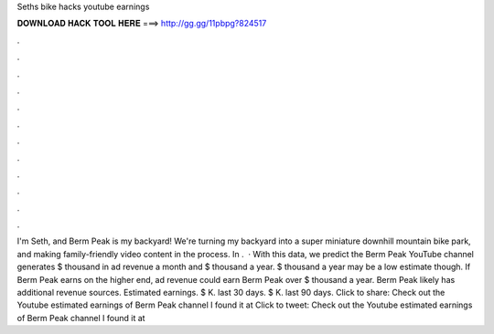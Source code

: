 Seths bike hacks youtube earnings

𝐃𝐎𝐖𝐍𝐋𝐎𝐀𝐃 𝐇𝐀𝐂𝐊 𝐓𝐎𝐎𝐋 𝐇𝐄𝐑𝐄 ===> http://gg.gg/11pbpg?824517

.

.

.

.

.

.

.

.

.

.

.

.

I'm Seth, and Berm Peak is my backyard! We're turning my backyard into a super miniature downhill mountain bike park, and making family-friendly video content in the process. In .  · With this data, we predict the Berm Peak YouTube channel generates $ thousand in ad revenue a month and $ thousand a year. $ thousand a year may be a low estimate though. If Berm Peak earns on the higher end, ad revenue could earn Berm Peak over $ thousand a year. Berm Peak likely has additional revenue sources. Estimated earnings. $ K. last 30 days. $ K. last 90 days. Click to share: Check out the Youtube estimated earnings of Berm Peak channel I found it at  Click to tweet: Check out the Youtube estimated earnings of Berm Peak channel I found it at 